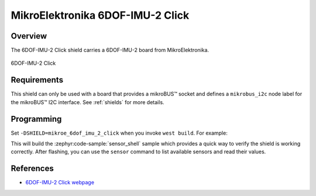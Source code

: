 .. _mikroe_6dof_imu_2_click:

MikroElektronika 6DOF-IMU-2 Click
=================================

Overview
********

The 6DOF-IMU-2 Click shield carries a 6DOF-IMU-2 board from MikroElektronika.

.. figure:: images/mikroe_6dof_imu_2_click.webp
   :align: center
   :alt: 6DOF-IMU-2 Click
   :height: 300px

   6DOF-IMU-2 Click

Requirements
************

This shield can only be used with a board that provides a mikroBUS™ socket and defines a
``mikrobus_i2c`` node label for the mikroBUS™ I2C interface. See :ref:`shields` for more details.

Programming
**********

Set ``-DSHIELD=mikroe_6dof_imu_2_click`` when you invoke ``west build``. For example:

.. zephyr-app-commands::
   :zephyr-app: samples/sensor/sensor_shell
   :board: lpcxpresso55s16
   :shield: mikroe_6dof_imu_2_click
   :goals: build

This will build the :zephyr:code-sample:`sensor_shell` sample which provides a quick way to verify
the shield is working correctly. After flashing, you can use the ``sensor`` command to list
available sensors and read their values.

References
**********

- `6DOF-IMU-2 Click webpage`_

.. _6DOF-IMU-2 Click webpage: https://www.mikroe.com/6dof-imu-2-click
